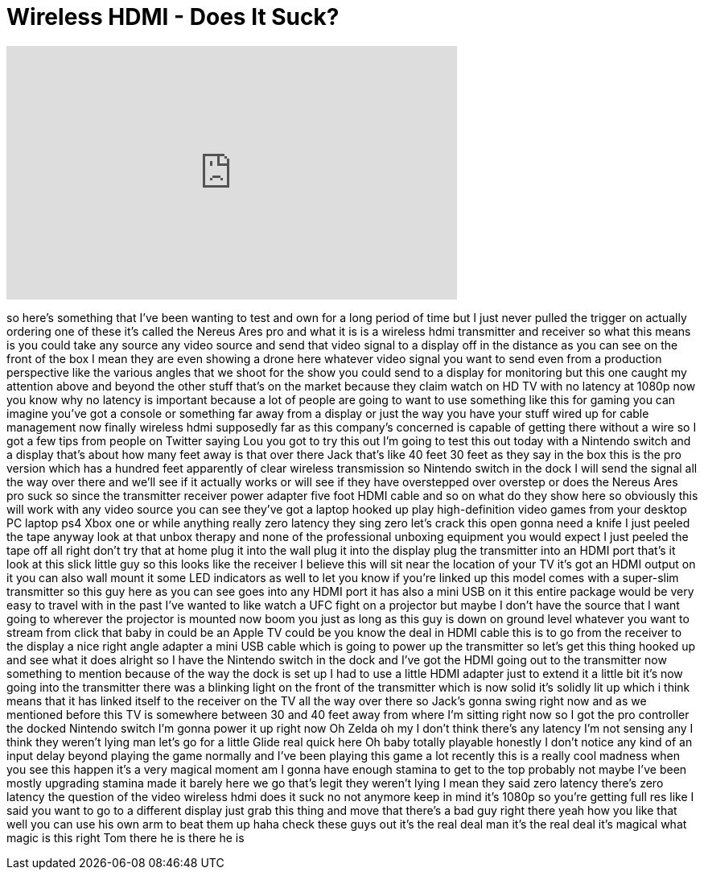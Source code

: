 = Wireless HDMI - Does It Suck?
:published_at: 2017-03-22
:hp-alt-title: Wireless HDMI - Does It Suck?
:hp-image: https://i.ytimg.com/vi/b9ktD79aDz4/maxresdefault.jpg


++++
<iframe width="560" height="315" src="https://www.youtube.com/embed/b9ktD79aDz4?rel=0" frameborder="0" allow="autoplay; encrypted-media" allowfullscreen></iframe>
++++

so here's something that I've been
wanting to test and own for a long
period of time but I just never pulled
the trigger on actually ordering one of
these it's called the Nereus Ares pro
and what it is is a wireless hdmi
transmitter and receiver so what this
means is you could take any source any
video source and send that video signal
to a display off in the distance as you
can see on the front of the box I mean
they are even showing a drone here
whatever video signal you want to send
even from a production perspective like
the various angles that we shoot for the
show you could send to a display for
monitoring but this one caught my
attention above and beyond the other
stuff that's on the market because they
claim watch on HD TV with no latency at
1080p now you know why no latency is
important because a lot of people are
going to want to use something like this
for gaming you can imagine you've got a
console or something far away from a
display or just the way you have your
stuff wired up for cable management
now finally wireless hdmi supposedly far
as this company's concerned is capable
of getting there without a wire so I got
a few tips from people on Twitter saying
Lou you got to try this out I'm going to
test this out today with a Nintendo
switch and a display that's about how
many feet away is that over there Jack
that's like 40 feet 30 feet as they say
in the box this is the pro version which
has a hundred feet apparently of clear
wireless transmission so Nintendo switch
in the dock I will send the signal all
the way over there and we'll see if it
actually works or will see if they have
overstepped over overstep or
does the Nereus Ares pro suck so since
the transmitter receiver power adapter
five foot HDMI cable and so on what do
they show here so obviously this will
work with any video source you can see
they've got a laptop hooked up play
high-definition video games from your
desktop PC laptop ps4 Xbox one or while
anything really zero latency they sing
zero let's crack this open
gonna need a knife I just peeled the
tape anyway look at that unbox therapy
and none of the professional unboxing
equipment you would expect I just peeled
the tape off all right don't try that at
home
plug it into the wall plug it into the
display plug the transmitter into an
HDMI port that's it
look at this slick little guy so this
looks like the receiver I believe this
will sit near the location of your TV
it's got an HDMI output on it you can
also wall mount it some LED indicators
as well to let you know if you're linked
up this model comes with a super-slim
transmitter so this guy here as you can
see goes into any HDMI port it has also
a mini USB on it this entire package
would be very easy to travel with in the
past I've wanted to like watch a UFC
fight on a projector but maybe I don't
have the source that I want going to
wherever the projector is mounted now
boom you just as long as this guy is
down on ground level whatever you want
to stream from click that baby in could
be an Apple TV could be you know the
deal in HDMI cable this is to go from
the receiver to the display a nice right
angle adapter a mini USB cable which is
going to power up the transmitter so
let's get this thing hooked up and see
what it does
alright so I have the Nintendo switch in
the dock and I've got the HDMI going out
to the transmitter now something to
mention because of the way the dock is
set up I had to use a little HDMI
adapter just to extend it a little bit
it's now going into the transmitter
there was a blinking light on the front
of the transmitter which is now solid
it's solidly lit up which i think means
that it has linked itself to the
receiver on the TV all the way over
there so Jack's gonna swing right now
and as we mentioned before this TV is
somewhere between 30 and 40 feet away
from where I'm sitting right now so I
got the pro controller the docked
Nintendo switch I'm gonna power it up
right now
Oh Zelda oh my I don't think there's any
latency I'm not sensing any I think they
weren't lying man let's go for a little
Glide real quick here Oh baby
totally playable honestly I don't notice
any kind of an input delay beyond
playing the game normally and I've been
playing this game a lot recently this is
a really cool madness when you see this
happen it's a very magical moment am I
gonna have enough stamina to get to the
top probably not maybe I've been mostly
upgrading stamina made it barely here we
go that's legit they weren't lying I
mean they said zero latency there's zero
latency the question of the video
wireless hdmi does it suck no not
anymore keep in mind it's 1080p so
you're getting full res like I said you
want to go to a different display just
grab this thing and move that there's a
bad guy right there yeah how you like
that well you can use his own arm to
beat them up haha
check these guys out it's the real deal
man it's the real deal it's magical
what magic is this right Tom there he is
there he is